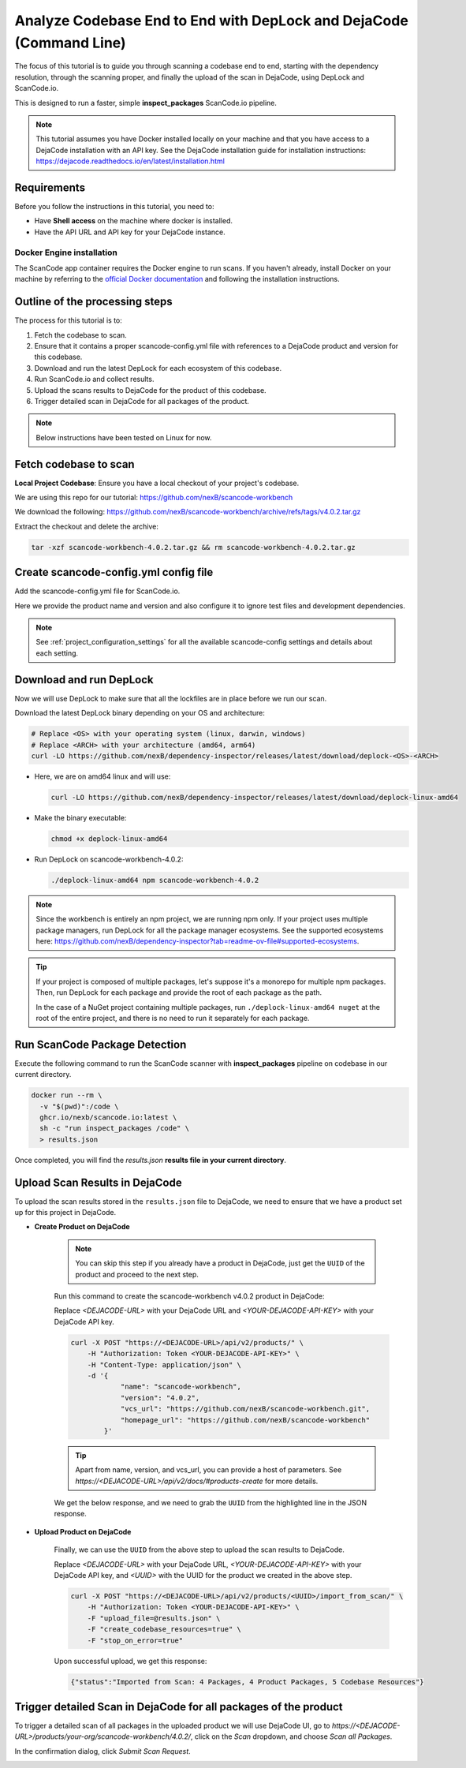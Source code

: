 .. _tutorial_cli_end_to_end_scanning_to_dejacode:

Analyze Codebase End to End with DepLock and DejaCode (Command Line)
=====================================================================

The focus of this tutorial is to guide you through scanning a codebase end to end, starting with the
dependency resolution, through the scanning proper, and finally the upload of the scan in DejaCode,
using DepLock and ScanCode.io.

This is designed to run a faster, simple **inspect_packages** ScanCode.io pipeline.


.. note::
    This tutorial assumes you have Docker installed locally on your machine and that you have
    access to a DejaCode installation with an API key. See the DejaCode installation guide
    for installation instructions: https://dejacode.readthedocs.io/en/latest/installation.html


Requirements
------------

Before you follow the instructions in this tutorial, you need to:

- Have **Shell access** on the machine where docker is installed.
- Have the API URL and API key for your DejaCode instance.


Docker Engine installation
~~~~~~~~~~~~~~~~~~~~~~~~~~

The ScanCode app container requires the Docker engine to run scans.
If you haven't already, install Docker on your machine by referring
to the `official Docker documentation <https://docs.docker.com/get-docker/>`_
and following the installation instructions.



Outline of the processing steps
--------------------------------

The process for this tutorial is to:

1. Fetch the codebase to scan.
2. Ensure that it contains a proper scancode-config.yml file with references to a DejaCode
   product and version for this codebase.
3. Download and run the latest DepLock for each ecosystem of this codebase.
4. Run ScanCode.io and collect results.
5. Upload the scans results to DejaCode for the product of this codebase.
6. Trigger detailed scan in DejaCode for all packages of the product.


.. note::
    Below instructions have been tested on Linux for now.


Fetch codebase to scan
----------------------

**Local Project Codebase**: Ensure you have a local checkout of your project's codebase.

We are using this repo for our tutorial: https://github.com/nexB/scancode-workbench

We download the following: https://github.com/nexB/scancode-workbench/archive/refs/tags/v4.0.2.tar.gz

Extract the checkout and delete the archive:

.. code-block:: shell

    tar -xzf scancode-workbench-4.0.2.tar.gz && rm scancode-workbench-4.0.2.tar.gz


Create scancode-config.yml config file
--------------------------------------

Add the scancode-config.yml file for ScanCode.io.

Here we provide the product name and version and also configure it to
ignore test files and development dependencies.

.. code-block:: yaml
    :caption: scancode-config.yml
    :emphasize-lines: 4, 6-7

    product_name: scancode-workbench
    product_version: '4.0.2'
    ignored_patterns:
      - 'tests/*'
    ignored_dependency_scopes:
      - package_type: npm
        scope: devDependencies

.. note::
    See :ref:`project_configuration_settings` for all the available
    scancode-config settings and details about each setting.


Download and run DepLock
------------------------

Now we will use DepLock to make sure that all the lockfiles are in place before we run our scan.

Download the latest DepLock binary depending on your OS and architecture:

.. code-block:: shell

    # Replace <OS> with your operating system (linux, darwin, windows)
    # Replace <ARCH> with your architecture (amd64, arm64)
    curl -LO https://github.com/nexB/dependency-inspector/releases/latest/download/deplock-<OS>-<ARCH>


- Here, we are on amd64 linux and will use:

  .. code-block:: shell

      curl -LO https://github.com/nexB/dependency-inspector/releases/latest/download/deplock-linux-amd64

- Make the binary executable:

  .. code-block:: shell

      chmod +x deplock-linux-amd64

- Run DepLock on scancode-workbench-4.0.2:

  .. code-block:: shell

      ./deplock-linux-amd64 npm scancode-workbench-4.0.2

.. note::
    Since the workbench is entirely an npm project, we are running npm only.
    If your project uses multiple package managers, run DepLock for all the
    package manager ecosystems. See the supported ecosystems here:
    https://github.com/nexB/dependency-inspector?tab=readme-ov-file#supported-ecosystems.


.. tip::
    If your project is composed of multiple packages, let's suppose it's a monorepo
    for multiple npm packages. Then, run DepLock for each package and provide the
    root of each package as the path.

    In the case of a NuGet project containing multiple packages, run ``./deplock-linux-amd64 nuget``
    at the root of the entire project, and there is no need to run it separately for each package.


Run ScanCode Package Detection
-------------------------------

Execute the following command to run the ScanCode scanner
with **inspect_packages** pipeline on codebase in our current directory.

.. code-block:: shell

    docker run --rm \
      -v "$(pwd)":/code \
      ghcr.io/nexb/scancode.io:latest \
      sh -c "run inspect_packages /code" \
      > results.json


Once completed, you will find the `results.json`
**results file in your current directory**.


Upload Scan Results in DejaCode
--------------------------------

To upload the scan results stored in the ``results.json`` file to DejaCode,
we need to ensure that we have a product set up for this project in DejaCode.

- **Create Product on DejaCode**

    .. note::
        You can skip this step if you already have a product in DejaCode, just get
        the ``UUID`` of the product and proceed to the next step.

    Run this command to create the scancode-workbench v4.0.2 product in DejaCode:

    Replace `<DEJACODE-URL>` with your DejaCode URL and `<YOUR-DEJACODE-API-KEY>` with your DejaCode API key.

    .. code-block:: shell

        curl -X POST "https://<DEJACODE-URL>/api/v2/products/" \
            -H "Authorization: Token <YOUR-DEJACODE-API-KEY>" \
            -H "Content-Type: application/json" \
            -d '{
                    "name": "scancode-workbench",
                    "version": "4.0.2",
                    "vcs_url": "https://github.com/nexB/scancode-workbench.git",
                    "homepage_url": "https://github.com/nexB/scancode-workbench"
                }'

    .. tip::
        Apart from name, version, and vcs_url, you can provide a host of parameters.
        See `https://<DEJACODE-URL>/api/v2/docs/#products-create` for more details.

    We get the below response, and we need to grab the ``UUID`` from the highlighted line in the JSON response.

    .. code-block:: json
        :emphasize-lines: 5

        {
            "display_name":"scancode-workbench 4.0.2",
            "api_url":"https://<DEJACODE-URL>/api/v2/products/<UUID>/",
            "absolute_url":"https://<DEJACODE-URL>/products/your-org/scancode-workbench/4.0.2/",
            "uuid":"<UUID>",
            "name":"scancode-workbench",
            "version":"4.0.2",
            "owner":null,
            "configuration_status":"New",
            "license_expression":"",
            "licenses":[],
            "components":[],
            "packages":[],
            "keywords":[],
            "release_date":null,
            "description":"",
            "copyright":"",
            "contact":"",
            "homepage_url":"https://github.com/nexB/scancode-workbench",
            "vcs_url":"https://github.com/nexB/scancode-workbench.git",
            "code_view_url":"",
            "bug_tracking_url":"",
            "primary_language":"",
            "admin_notes":"",
            "notice_text":"",
            "created_date":"<Redacted>",
            "last_modified_date":"<Redacted>",
            "dataspace":"your-org"
        }


- **Upload Product on DejaCode**

    Finally, we can use the ``UUID`` from the above step to upload the scan results to DejaCode.

    Replace `<DEJACODE-URL>` with your DejaCode URL, `<YOUR-DEJACODE-API-KEY>` with your DejaCode
    API key, and `<UUID>` with the UUID for the product we created in the above step.

    .. code-block:: shell

        curl -X POST "https://<DEJACODE-URL>/api/v2/products/<UUID>/import_from_scan/" \
            -H "Authorization: Token <YOUR-DEJACODE-API-KEY>" \
            -F "upload_file=@results.json" \
            -F "create_codebase_resources=true" \
            -F "stop_on_error=true"

    Upon successful upload, we get this response:

    .. code-block:: json

        {"status":"Imported from Scan: 4 Packages, 4 Product Packages, 5 Codebase Resources"}


Trigger detailed Scan in DejaCode for all packages of the product
-----------------------------------------------------------------

To trigger a detailed scan of all packages in the uploaded product we will use
DejaCode UI, go to `https://<DEJACODE-URL>/products/your-org/scancode-workbench/4.0.2/`,
click on the `Scan` dropdown, and choose `Scan all Packages`.

.. image:: images/tutorial-cli-end-to-end-scanning-to-dejacode-scan-all-packages.png

In the confirmation dialog, click `Submit Scan Request`.

.. image:: images/tutorial-cli-end-to-end-scanning-to-dejacode-submit-scan-request.png
